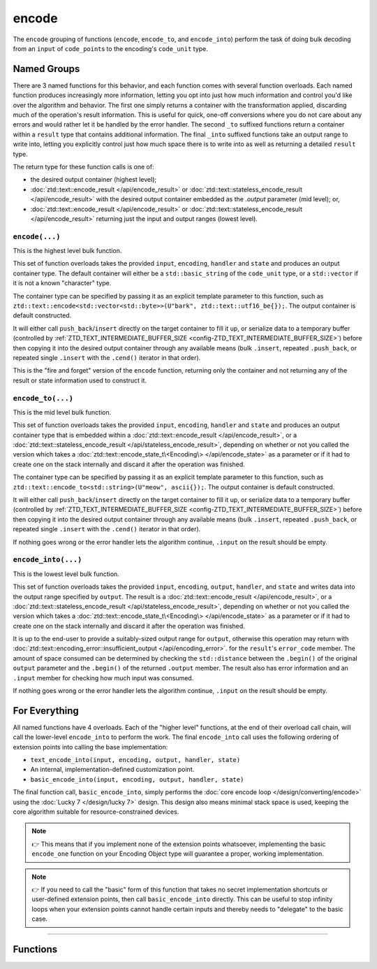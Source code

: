 .. =============================================================================
..
.. ztd.text
.. Copyright © 2021 JeanHeyd "ThePhD" Meneide and Shepherd's Oasis, LLC
.. Contact: opensource@soasis.org
..
.. Commercial License Usage
.. Licensees holding valid commercial ztd.text licenses may use this file in
.. accordance with the commercial license agreement provided with the
.. Software or, alternatively, in accordance with the terms contained in
.. a written agreement between you and Shepherd's Oasis, LLC.
.. For licensing terms and conditions see your agreement. For
.. further information contact opensource@soasis.org.
..
.. Apache License Version 2 Usage
.. Alternatively, this file may be used under the terms of Apache License
.. Version 2.0 (the "License") for non-commercial use; you may not use this
.. file except in compliance with the License. You may obtain a copy of the
.. License at
..
..		http:..www.apache.org/licenses/LICENSE-2.0
..
.. Unless required by applicable law or agreed to in writing, software
.. distributed under the License is distributed on an "AS IS" BASIS,
.. WITHOUT WARRANTIES OR CONDITIONS OF ANY KIND, either express or implied.
.. See the License for the specific language governing permissions and
.. limitations under the License.
..
.. =============================================================================>

encode
======

The ``encode`` grouping of functions (``encode``, ``encode_to``, and ``encode_into``) perform the task of doing bulk decoding from an ``input`` of ``code_point``\ s to the encoding's ``code_unit`` type.



Named Groups
------------

There are 3 named functions for this behavior, and each function comes with several function overloads. Each named function produces increasingly more information, letting you opt into just how much information and control you'd like over the algorithm and behavior. The first one simply returns a container with the transformation applied, discarding much of the operation's result information. This is useful for quick, one-off conversions where you do not care about any errors and would rather let it be handled by the error handler. The second ``_to`` suffixed functions return a container within a ``result`` type that contains additional information. The final ``_into`` suffixed functions take an output range to write into, letting you explicitly control just how much space there is to write into as well as returning a detailed ``result`` type.

The return type for these function calls is one of:

- the desired output container (highest level);
- :doc:`ztd::text::encode_result </api/encode_result>` or :doc:`ztd::text::stateless_encode_result </api/encode_result>` with the desired output container embedded as the `.output` parameter (mid level); or,
- :doc:`ztd::text::encode_result </api/encode_result>` or :doc:`ztd::text::stateless_encode_result </api/encode_result>` returning just the input and output ranges (lowest level).


``encode(...)``
+++++++++++++++

This is the highest level bulk function.

This set of function overloads takes the provided ``input``, ``encoding``, ``handler`` and ``state`` and produces an output container type. The default container will either be a ``std::basic_string`` of the ``code_unit`` type, or a ``std::vector`` if it is not a known "character" type.

The container type can be specified by passing it as an explicit template parameter to this function, such as ``ztd::text::encode<std::vector<std::byte>>(U"bark", ztd::text::utf16_be{});``. The output container is default constructed.

It will either call ``push_back``/``insert`` directly on the target container to fill it up, or serialize data to a temporary buffer (controlled by :ref:`ZTD_TEXT_INTERMEDIATE_BUFFER_SIZE <config-ZTD_TEXT_INTERMEDIATE_BUFFER_SIZE>`) before then copying it into the desired output container through any available means (bulk ``.insert``, repeated ``.push_back``, or repeated single ``.insert`` with the ``.cend()`` iterator in that order).

This is the "fire and forget" version of the ``encode`` function, returning only the container and not returning any of the result or state information used to construct it.


``encode_to(...)``
++++++++++++++++++

This is the mid level bulk function.

This set of function overloads takes the provided ``input``, ``encoding``, ``handler`` and ``state`` and produces an output container type that is embedded within a :doc:`ztd::text::encode_result </api/encode_result>`, or a :doc:`ztd::text::stateless_encode_result </api/stateless_encode_result>`, depending on whether or not you called the version which takes a :doc:`ztd::text::encode_state_t\<Encoding\> </api/encode_state>` as a parameter or if it had to create one on the stack internally and discard it after the operation was finished.

The container type can be specified by passing it as an explicit template parameter to this function, such as ``ztd::text::encode_to<std::string>(U"meow", ascii{});``. The output container is default constructed.

It will either call ``push_back``/``insert`` directly on the target container to fill it up, or serialize data to a temporary buffer (controlled by :ref:`ZTD_TEXT_INTERMEDIATE_BUFFER_SIZE <config-ZTD_TEXT_INTERMEDIATE_BUFFER_SIZE>`) before then copying it into the desired output container through any available means (bulk ``.insert``, repeated ``.push_back``, or repeated single ``.insert`` with the ``.cend()`` iterator in that order).

If nothing goes wrong or the error handler lets the algorithm continue, ``.input`` on the result should be empty.


``encode_into(...)``
++++++++++++++++++++

This is the lowest level bulk function.

This set of function overloads takes the provided ``input``, ``encoding``, ``output``, ``handler``, and ``state`` and writes data into the output range specified by ``output``. The result is a :doc:`ztd::text::encode_result </api/encode_result>`, or a :doc:`ztd::text::stateless_encode_result </api/stateless_encode_result>`, depending on whether or not you called the version which takes a :doc:`ztd::text::encode_state_t\<Encoding\> </api/encode_state>` as a parameter or if it had to create one on the stack internally and discard it after the operation was finished.

It is up to the end-user to provide a suitably-sized output range for ``output``, otherwise this operation may return with :doc:`ztd::text::encoding_error::insufficient_output </api/encoding_error>`. for the ``result``\ 's ``error_code`` member. The amount of space consumed can be determined by checking the ``std::distance`` between the ``.begin()`` of the original ``output`` parameter and the ``.begin()`` of the returned ``.output`` member. The result also has error information and an ``.input`` member for checking how much input was consumed.

If nothing goes wrong or the error handler lets the algorithm continue, ``.input`` on the result should be empty.



For Everything
--------------

All named functions have 4 overloads. Each of the "higher level" functions, at the end of their overload call chain, will call the lower-level ``encode_into`` to perform the work. The final ``encode_into`` call uses the following ordering of extension points into calling the base implementation:

- ``text_encode_into(input, encoding, output, handler, state)``
- An internal, implementation-defined customization point.
- ``basic_encode_into(input, encoding, output, handler, state)``

The final function call, ``basic_encode_into``, simply performs the :doc:`core encode loop </design/converting/encode>` using the :doc:`Lucky 7 </design/lucky 7>` design. This design also means minimal stack space is used, keeping the core algorithm suitable for resource-constrained devices.

.. note::

	👉 This means that if you implement none of the extension points whatsoever, implementing the basic ``encode_one`` function on your Encoding Object type will guarantee a proper, working implementation.

.. note::

	👉 If you need to call the "basic" form of this function that takes no secret implementation shortcuts or user-defined extension points, then call ``basic_encode_into`` directly. This can be useful to stop infinity loops when your extension points cannot handle certain inputs and thereby needs to "delegate" to the basic case.



~~~~~~~~~



Functions
---------

.. doxygengroup:: ztd_text_encode
	:content-only:
